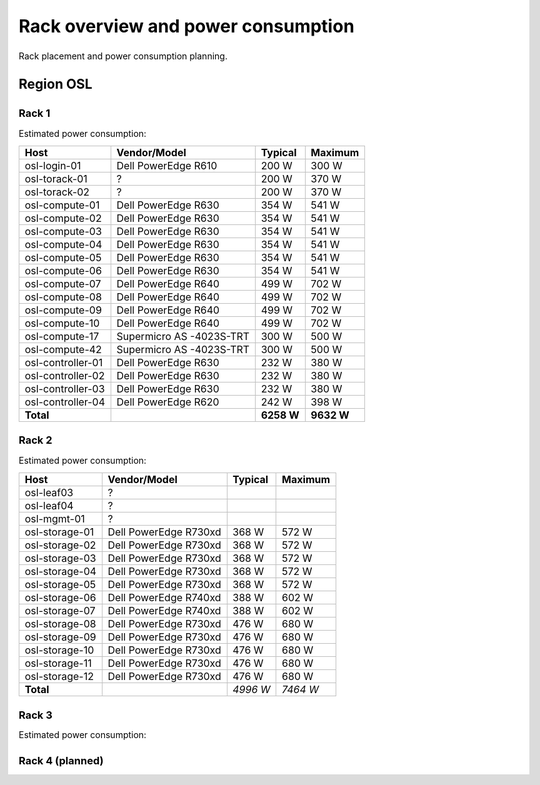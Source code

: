 ===================================
Rack overview and power consumption
===================================

.. Figurene er laget med draw.io. Kildekoden til hver av dem ligger
.. under images. De er eksportert til PNG for å brukes på web.

Rack placement and power consumption planning.

Region OSL
----------

Rack 1
~~~~~~

.. image:: images/osl-rack-1.png

Estimated power consumption:

================= ========================== =========== ===========
 Host              Vendor/Model               Typical     Maximum
================= ========================== =========== ===========
osl-login-01      Dell PowerEdge R610        200 W       300 W
osl-torack-01     ?                          200 W       370 W
osl-torack-02     ?                          200 W       370 W
osl-compute-01    Dell PowerEdge R630        354 W       541 W
osl-compute-02    Dell PowerEdge R630        354 W       541 W
osl-compute-03    Dell PowerEdge R630        354 W       541 W
osl-compute-04    Dell PowerEdge R630        354 W       541 W
osl-compute-05    Dell PowerEdge R630        354 W       541 W
osl-compute-06    Dell PowerEdge R630        354 W       541 W
osl-compute-07    Dell PowerEdge R640        499 W       702 W
osl-compute-08    Dell PowerEdge R640        499 W       702 W
osl-compute-09    Dell PowerEdge R640        499 W       702 W
osl-compute-10    Dell PowerEdge R640        499 W       702 W
osl-compute-17    Supermicro AS -4023S-TRT   300 W       500 W
osl-compute-42    Supermicro AS -4023S-TRT   300 W       500 W
osl-controller-01 Dell PowerEdge R630        232 W       380 W
osl-controller-02 Dell PowerEdge R630        232 W       380 W
osl-controller-03 Dell PowerEdge R630        232 W       380 W
osl-controller-04 Dell PowerEdge R620        242 W       398 W
**Total**                                    **6258 W**  **9632 W**
================= ========================== =========== ===========


Rack 2
~~~~~~

.. image:: images/osl-rack-2.png

Estimated power consumption:

================= ========================== =========== ===========
 Host              Vendor/Model               Typical     Maximum
================= ========================== =========== ===========
osl-leaf03        ?                          
osl-leaf04        ?                          
osl-mgmt-01       ?                          
osl-storage-01    Dell PowerEdge R730xd      368 W       572 W
osl-storage-02    Dell PowerEdge R730xd      368 W       572 W
osl-storage-03    Dell PowerEdge R730xd      368 W       572 W
osl-storage-04    Dell PowerEdge R730xd      368 W       572 W
osl-storage-05    Dell PowerEdge R730xd      368 W       572 W
osl-storage-06    Dell PowerEdge R740xd      388 W       602 W
osl-storage-07    Dell PowerEdge R740xd      388 W       602 W
osl-storage-08    Dell PowerEdge R730xd      476 W       680 W
osl-storage-09    Dell PowerEdge R730xd      476 W       680 W
osl-storage-10    Dell PowerEdge R730xd      476 W       680 W
osl-storage-11    Dell PowerEdge R730xd      476 W       680 W
osl-storage-12    Dell PowerEdge R730xd      476 W       680 W
**Total**                                    *4996 W*    *7464 W*
================= ========================== =========== ===========


Rack 3
~~~~~~

.. image:: images/osl-rack-3.png

Estimated power consumption:

================= ========================== =========== ===========
 Host              Vendor/Model               Typical   Maximum
================= ========================== =========== ===========
osl-mgmt-opx-02   ?                          
osl-nfs-01        Dell PowerEdge R710        300 W       400 W
osl-compute-11    Dell PowerEdge R7425       579 W       889 W
osl-compute-12    Dell PowerEdge R7425       579 W       889 W
osl-compute-13    Dell PowerEdge R7425       579 W       889 W
osl-compute-14    Dell PowerEdge R7425       579 W       889 W
osl-compute-15    Dell PowerEdge R7425       579 W       889 W
osl-compute-16    Dell PowerEdge R7425       579 W       889 W
osl-compute-21/24 Supermicro AS -2123BT-HTR  2000 W      3000 W
osl-compute-25/28 Supermicro AS -2123BT-HTR  2000 W      3000 W
**Total**                                    *7774 W*    *11734 W*
================= ========================== =========== ===========


Rack 4 (planned)
~~~~~~~~~~~~~~~~

.. image:: images/osl-rack-4.png

